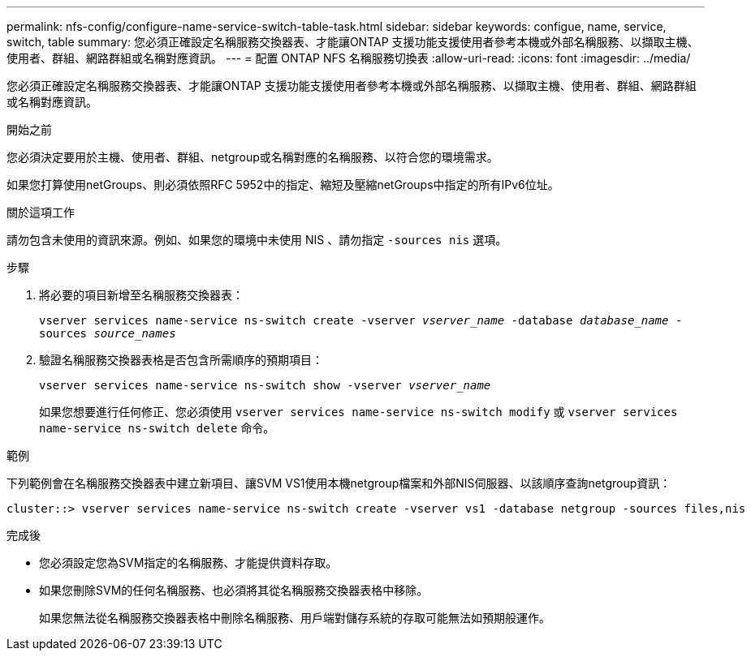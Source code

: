 ---
permalink: nfs-config/configure-name-service-switch-table-task.html 
sidebar: sidebar 
keywords: configue, name, service, switch, table 
summary: 您必須正確設定名稱服務交換器表、才能讓ONTAP 支援功能支援使用者參考本機或外部名稱服務、以擷取主機、使用者、群組、網路群組或名稱對應資訊。 
---
= 配置 ONTAP NFS 名稱服務切換表
:allow-uri-read: 
:icons: font
:imagesdir: ../media/


[role="lead"]
您必須正確設定名稱服務交換器表、才能讓ONTAP 支援功能支援使用者參考本機或外部名稱服務、以擷取主機、使用者、群組、網路群組或名稱對應資訊。

.開始之前
您必須決定要用於主機、使用者、群組、netgroup或名稱對應的名稱服務、以符合您的環境需求。

如果您打算使用netGroups、則必須依照RFC 5952中的指定、縮短及壓縮netGroups中指定的所有IPv6位址。

.關於這項工作
請勿包含未使用的資訊來源。例如、如果您的環境中未使用 NIS 、請勿指定 `-sources nis` 選項。

.步驟
. 將必要的項目新增至名稱服務交換器表：
+
`vserver services name-service ns-switch create -vserver _vserver_name_ -database _database_name_ -sources _source_names_`

. 驗證名稱服務交換器表格是否包含所需順序的預期項目：
+
`vserver services name-service ns-switch show -vserver _vserver_name_`

+
如果您想要進行任何修正、您必須使用 `vserver services name-service ns-switch modify` 或 `vserver services name-service ns-switch delete` 命令。



.範例
下列範例會在名稱服務交換器表中建立新項目、讓SVM VS1使用本機netgroup檔案和外部NIS伺服器、以該順序查詢netgroup資訊：

[listing]
----
cluster::> vserver services name-service ns-switch create -vserver vs1 -database netgroup -sources files,nis
----
.完成後
* 您必須設定您為SVM指定的名稱服務、才能提供資料存取。
* 如果您刪除SVM的任何名稱服務、也必須將其從名稱服務交換器表格中移除。
+
如果您無法從名稱服務交換器表格中刪除名稱服務、用戶端對儲存系統的存取可能無法如預期般運作。


